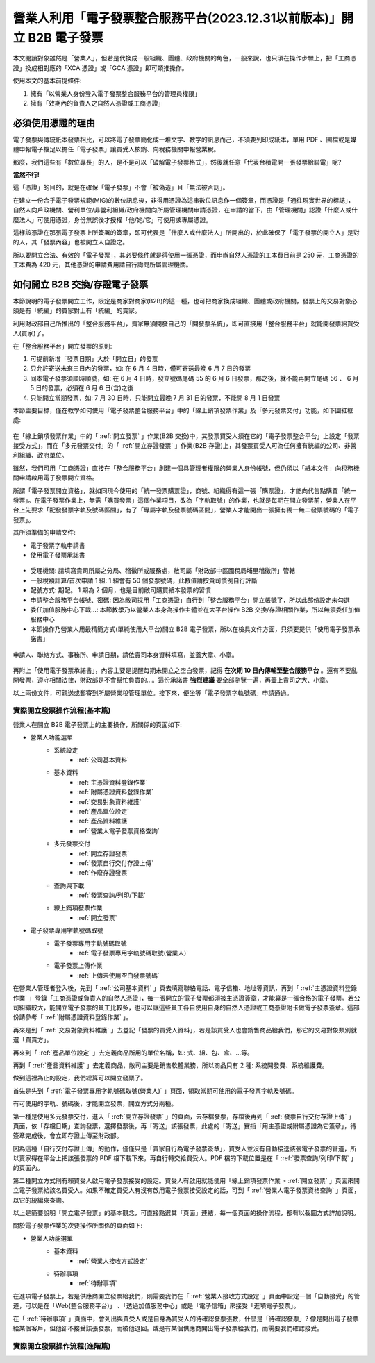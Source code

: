 營業人利用「電子發票整合服務平台(2023.12.31以前版本)」開立 B2B 電子發票
===============================================================================

本文閱讀對象雖然是「營業人」，但若是代換成一般組織、團體、政府機關的角色，\
一般來說，也只須在操作步驟上，\
把「工商憑證」換成相對應的「XCA 憑證」或「GCA 憑證」即可類推操作。

使用本文的基本前提條件:

1. 擁有「以營業人身份登入電子發票整合服務平台的管理員權限」
#. 擁有「效期內的負責人之自然人憑證或工商憑證」

必須使用憑證的理由
-------------------------------------------------------------------------------

電子發票與傳統紙本發票相比，可以將電子發票簡化成一堆文字、數字的訊息而己，\
不須要列印成紙本，單用 PDF 、圖檔或是媒體申報電子檔足以擔任「電子發票」讓買受人核銷、\
向稅務機關申報營業稅。

那麼，我們這些有「數位專長」的人，是不是可以「破解電子發票格式」，\
然後就任意「代表台積電開一張發票給聯電」呢?

**當然不行!**

這「憑證」的目的，就是在確保「電子發票」不會「被偽造」且「無法被否認」。

在建立一份合乎電子發票規範(MIG)的數位訊息後，非得用憑證為這串數位訊息作一個簽章，\
而憑證是「通往現實世界的標誌」，自然人向戶政機關、\
營利單位/非營利組織/政府機關向所屬管理機關申請憑證，在申請的當下，\
由「管理機關」認證「什麼人或什麼法人」可使用憑證，\
身份無誤後才授權「他/她/它」可使用該專屬憑證。

這樣該憑證在那張電子發票上所簽署的簽章，即可代表是「什麼人或什麼法人」所開出的，\
於此確保了「電子發票的開立人」是對的人，其「發票內容」也被開立人自證之。

所以要開立合法、有效的「電子發票」，其必要條件就是得使用一張憑證，\
而申辦自然人憑證的工本費目前是 250 元，工商憑證的工本費為 420 元，\
其他憑證的申請費用請自行詢問所屬管理機關。

如何開立 B2B 交換/存證電子發票
-------------------------------------------------------------------------------

本節說明的電子發票開立工作，限定是商家對商家(B2B)的這一種，\
也可把商家換成組織、團體或政府機關，\
發票上的交易對象必須是有「統編」的買家對上有「統編」的賣家。\

利用財政部自己所推出的「整合服務平台」，\
賣家無須開發自己的「開發票系統」，\
即可直接用「整合服務平台」就能開發票給買受人(買家)了。

在「整合服務平台」開立發票的原則:

1. 可提前新增「發票日期」大於「開立日」的發票
#. 只允許寄送未來三日內的發票，如: 在 6 月 4 日時，僅可寄送最晚 6 月 7 日的發票
#. 同本電子發票須順時順號，如: 在 6 月 4 日時，發立號碼尾碼 55 的 6 月 6 日發票，那之後，就不能再開立尾碼 56 、 6 月 5 日的發票，必須在 6 月 6 日(含)之後
#. 只能開立當期發票，如: 7 月 30 日時，只能開立最晚 7 月 31 日的發票，不能開 8 月 1 日發票

本節主要目標，僅在教學如何使用「電子發票整合服務平台」中的「線上銷項發票作業」\
及「多元發票交付」功能，如下圖紅框處:

.. figure:: merchant_only_b2b/merchant_only_b2b_operations.png 
    :width: 500px
    :align: center

在「線上銷項發票作業」中的「 :ref:`開立發票` 」作業(B2B 交換)中，\
其發票買受人須在它的「電子發票整合平台」上設定「發票接受方式」，\
而在「多元發票交付」的「 :ref:`開立存證發票` 」作業(B2B 存證)上，\
其發票買受人可為任何擁有統編的公司、非營利組織、政府單位。

雖然，我們可用「工商憑證」直接在「整合服務平台」創建一個具管理者權限的營業人身份帳號，\
但仍須以「紙本文件」向稅務機關申請啟用電子發票開立資格。

所謂「電子發票開立資格」，就如同現今使用的「統一發票購票證」，\
商號、組織得有這一張「購票證」，才能向代售點購買「統一發票」。\
在電子發票作業上，無需「購買發票」這個作業項目，改為「字軌取號」的作業，\
也就是每期在開立發票前，營業人在平台上先要求「配發發票字軌及號碼區間」，\
有了「專屬字軌及發票號碼區間」，營業人才能開出一張擁有獨一無二發票號碼的「電子發票」。

其所須準備的申請文件:

* 電子發票字軌申請書
* 使用電子發票承諾書

.. figure:: merchant_only_b2b/serial_number_01.png
    :width: 500px
    :align: center

* 受理機關: 請填寫貴司所屬之分局、稽徵所或服務處，敝司屬「財政部中區國稅局埔里稽徵所」管轄
* 一般稅額計算/首次申請 1 組: 1 組會有 50 個發票號碼，此數值請按貴司慣例自行評斷
* 配號方式: 期配。 1 期為 2 個月，也是目前敝司購買紙本發票的習慣
* 申請整合服務平台帳號、密碼: 因為敝司採用「工商憑證」自行到「整合服務平台」開立帳號了，\
  所以此部份設定未勾選
* 委任加值服務中心下載…: 本節教學乃以營業人本身為操作主體並在大平台操作 B2B 交換/存證相關作業，所以無須委任加值服務中心
* 本節操作乃營業人用最精簡方式(單純使用大平台)開立 B2B 電子發票，所以在檢具文件方面，只須要提供「使用電子發票承諾書」

.. figure:: merchant_only_b2b/serial_number_02.png
    :width: 500px
    :align: center

.. figure:: merchant_only_b2b/serial_number_03.png
    :width: 500px
    :align: center

申請人、聯絡方式、事務所、申請日期，請依貴司本身資料填寫，並蓋大章、小章。

.. figure:: merchant_only_b2b/serial_number_04.png
    :width: 500px
    :align: center

.. figure:: merchant_only_b2b/promise.png
    :width: 500px
    :align: center

再附上「使用電子發票承諾書」，內容主要是提醒每期未開立之空白發票，\
記得 **在次期 10 日內傳輸至整合服務平台** 。還有不要亂開發票，遵守相關法律，\
財政部是不會幫忙負責的…。這份承諾書 **強烈建議** 要全部瀏覽一遍，\
再蓋上貴司之大、小章。

以上兩份文件，可親送或郵寄到所屬營業稅管理單位。\
接下來，便坐等「電子發票字軌號碼」申請通過。

實際開立發票操作流程(基本篇)
^^^^^^^^^^^^^^^^^^^^^^^^^^^^^^^^^^^^^^^^^^^^^^^^^^^^^^^^^^^^^^^^^^^^^^^^^^^^^^^

營業人在開立 B2B 電子發票上的主要操作，所關係的頁面如下:

* 營業人功能選單
    * 系統設定
        * :ref:`公司基本資料`
    * 基本資料
        * :ref:`主憑證資料登錄作業`
        * :ref:`附屬憑證資料登錄作業`
        * :ref:`交易對象資料維護`
        * :ref:`產品單位設定`
        * :ref:`產品資料維護`
        * :ref:`營業人電子發票資格查詢`
    * 多元發票交付
        * :ref:`開立存證發票`
        * :ref:`發票自行交付存證上傳`
        * :ref:`作廢存證發票`
    * 查詢與下載
        * :ref:`發票查詢/列印/下載`
    * 線上銷項發票作業
        * :ref:`開立發票`
* 電子發票專用字軌號碼取號
    * 電子發票專用字軌號碼取號
        * :ref:`電子發票專用字軌號碼取號(營業人)`
    * 電子發票上傳作業
        * :ref:`上傳未使用空白發票號碼`

在營業人管理者登入後，先到「 :ref:`公司基本資料` 」頁去填寫聯絡電話、電子信箱、地址等資訊，\
再到「 :ref:`主憑證資料登錄作業` 」登錄「工商憑證或負責人的自然人憑證」，\
每一張開立的電子發票都須被主憑證簽章，才能算是一張合格的電子發票。\
若公司組織較大，能開立電子發票的員工比較多，\
也可以讓這些員工各自使用自身的自然人憑證或工商憑證附卡做電子發票簽章。\
這部份請參考「 :ref:`附屬憑證資料登錄作業` 」。

再來是到「 :ref:`交易對象資料維護` 」去登記「發票的買受人資料」，\
若是該買受人也會銷售商品給我們，那它的交易對象類別就選「買賣方」。

再來到「 :ref:`產品單位設定` 」去定義商品所用的單位名稱，如: 式、組、包、盒、…等。

再到「 :ref:`產品資料維護` 」去定義商品，敝司主要是銷售軟體業務，所以商品只有 2 種: 系統開發費、系統維護費。

做到這裡為止的設定，我們總算可以開立發票了。

首先是先到「 :ref:`電子發票專用字軌號碼取號(營業人)` 」頁面，領取當期可使用的電子發票字軌及號碼。

有可使用的字軌、號碼後，才能開立發票，開立方式分兩種。

第一種是使用多元發票交付，進入「 :ref:`開立存證發票` 」的頁面，去存檔發票，\
存檔後再到「 :ref:`發票自行交付存證上傳` 」頁面，\
依「存檔日期」查詢發票，選擇發票後，再「寄送」該張發票，\
此處的「寄送」實指「用主憑證或附屬憑證為它簽章」，\
待簽章完成後，會立即存證上傳至財政部。

因為這種「自行交付存證上傳」的動作，僅僅只是「賣家自行為電子發票簽章」，\
買受人並沒有自動接送該張電子發票的管道，\
所以賣家得在平台上把該張發票的 PDF 檔下載下來，再自行轉交給買受人。\
PDF 檔的下載位置是在「 :ref:`發票查詢/列印/下載` 」的頁面內。

第二種開立方式則有賴買受人啟用電子發票接受的設定。\
買受人有啟用就能使用「線上銷項發票作業 > :ref:`開立發票` 」頁面來開立電子發票給該名買受人。\
如果不確定買受人有沒有啟用電子發票接受設定的話，可到「 :ref:`營業人電子發票資格查詢` 」頁面，\
以它的統編來查詢。

以上是簡要說明「開立電子發票」的基本觀念，可直接點選其「頁面」連結，\
每一個頁面的操作流程，都有以截圖方式詳加說明。

關於電子發票作業的次要操作所關係的頁面如下:

* 營業人功能選單
    * 基本資料
        * :ref:`營業人接收方式設定`
    * 待辦事項
        * :ref:`待辦事項`

在進項電子發票上，若是供應商開立發票給我們，\
則需要我們在「 :ref:`營業人接收方式設定` 」頁面中設定一個「自動接受」的管道，\
可以是在「Web(整合服務平台)」 、「透過加值服務中心」或是「電子信箱」來接受「進項電子發票」。

在「 :ref:`待辦事項` 」頁面中，會列出與買受人或是自身為買受人的待確認發票張數，\
什麼是「待確認發票」? 像是開出電子發票給某個客戶，但他卻不接受該張發票，而被他退回。\
或是有某個供應商開出電子發票給我們，而需要我們確認接受。

實際開立發票操作流程(進階篇)
^^^^^^^^^^^^^^^^^^^^^^^^^^^^^^^^^^^^^^^^^^^^^^^^^^^^^^^^^^^^^^^^^^^^^^^^^^^^^^^

.. todo::

    * 批次開立發票